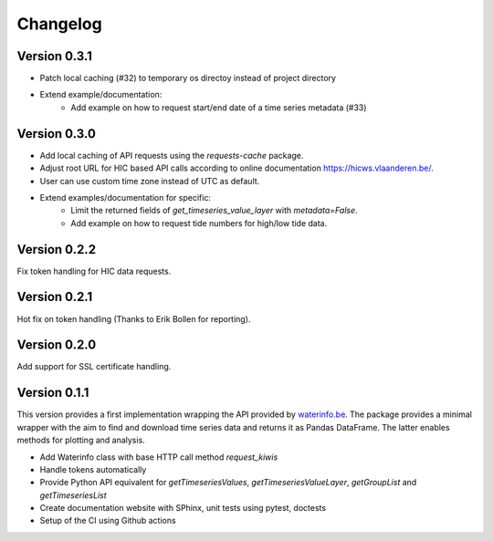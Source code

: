 =========
Changelog
=========

Version 0.3.1
=============

- Patch local caching (#32) to temporary os directoy instead of project directory
- Extend example/documentation:
    - Add example on how to request start/end date of a time series metadata (#33)

Version 0.3.0
=============

- Add local caching of API requests using the `requests-cache` package.
- Adjust root URL for HIC based API calls according to online documentation https://hicws.vlaanderen.be/.
- User can use custom time zone instead of UTC as default.
- Extend examples/documentation for specific:
    - Limit the returned fields of `get_timeseries_value_layer` with `metadata=False`.
    - Add example on how to request tide numbers for high/low tide data.

Version 0.2.2
=============

Fix token handling for HIC data requests.

Version 0.2.1
=============

Hot fix on token handling (Thanks to Erik Bollen for reporting).

Version 0.2.0
=============

Add support for SSL certificate handling.

Version 0.1.1
=============

This version provides a first implementation wrapping the API provided by `waterinfo.be <https://www.waterinfo.be/>`_. The package provides a minimal
wrapper with the aim to find and download time series data and returns it as Pandas DataFrame. The latter enables methods for plotting and analysis.

- Add Waterinfo class with base HTTP call method `request_kiwis`
- Handle tokens automatically
- Provide Python API equivalent for `getTimeseriesValues`, `getTimeseriesValueLayer`, `getGroupList` and `getTimeseriesList`
- Create documentation website with SPhinx, unit tests using pytest, doctests
- Setup of the CI using Github actions
